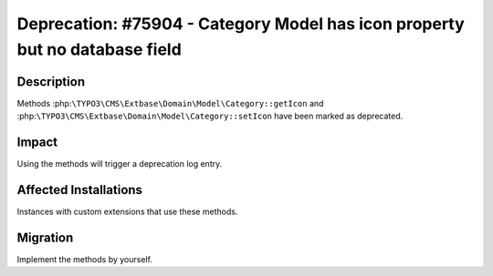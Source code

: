 ============================================================================
Deprecation: #75904 - Category Model has icon property but no database field
============================================================================

Description
===========

Methods :php:``\TYPO3\CMS\Extbase\Domain\Model\Category::getIcon`` and
:php:``\TYPO3\CMS\Extbase\Domain\Model\Category::setIcon`` have been marked as deprecated.


Impact
======

Using the methods will trigger a deprecation log entry.


Affected Installations
======================

Instances with custom extensions that use these methods.


Migration
=========

Implement the methods by yourself.
